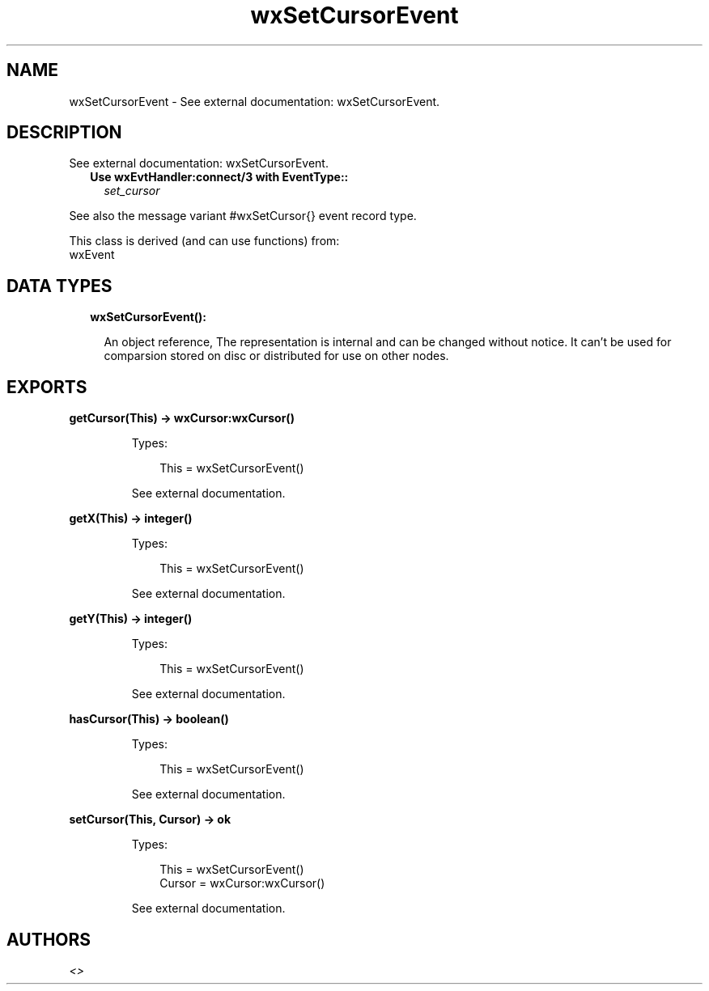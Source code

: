 .TH wxSetCursorEvent 3 "wx 1.9.1" "" "Erlang Module Definition"
.SH NAME
wxSetCursorEvent \- See external documentation: wxSetCursorEvent.
.SH DESCRIPTION
.LP
See external documentation: wxSetCursorEvent\&.
.RS 2
.TP 2
.B
Use wxEvtHandler:connect/3 with EventType::
\fIset_cursor\fR\&
.RE
.LP
See also the message variant #wxSetCursor{} event record type\&.
.LP
This class is derived (and can use functions) from: 
.br
wxEvent 
.SH "DATA TYPES"

.RS 2
.TP 2
.B
wxSetCursorEvent():

.RS 2
.LP
An object reference, The representation is internal and can be changed without notice\&. It can\&'t be used for comparsion stored on disc or distributed for use on other nodes\&.
.RE
.RE
.SH EXPORTS
.LP
.B
getCursor(This) -> wxCursor:wxCursor()
.br
.RS
.LP
Types:

.RS 3
This = wxSetCursorEvent()
.br
.RE
.RE
.RS
.LP
See external documentation\&.
.RE
.LP
.B
getX(This) -> integer()
.br
.RS
.LP
Types:

.RS 3
This = wxSetCursorEvent()
.br
.RE
.RE
.RS
.LP
See external documentation\&.
.RE
.LP
.B
getY(This) -> integer()
.br
.RS
.LP
Types:

.RS 3
This = wxSetCursorEvent()
.br
.RE
.RE
.RS
.LP
See external documentation\&.
.RE
.LP
.B
hasCursor(This) -> boolean()
.br
.RS
.LP
Types:

.RS 3
This = wxSetCursorEvent()
.br
.RE
.RE
.RS
.LP
See external documentation\&.
.RE
.LP
.B
setCursor(This, Cursor) -> ok
.br
.RS
.LP
Types:

.RS 3
This = wxSetCursorEvent()
.br
Cursor = wxCursor:wxCursor()
.br
.RE
.RE
.RS
.LP
See external documentation\&.
.RE
.SH AUTHORS
.LP

.I
<>